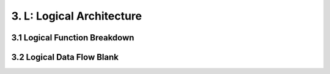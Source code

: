 3. L: Logical Architecture
================================


3.1 Logical Function Breakdown
------------------------------

.. image:: images/LFBDRootLogicalFunction.jpg
   :align: center
   :width: 80%

3.2 Logical Data Flow Blank
----------------------------

.. image:: images/LDFBRootLogicalFunction.jpg
   :align: center
